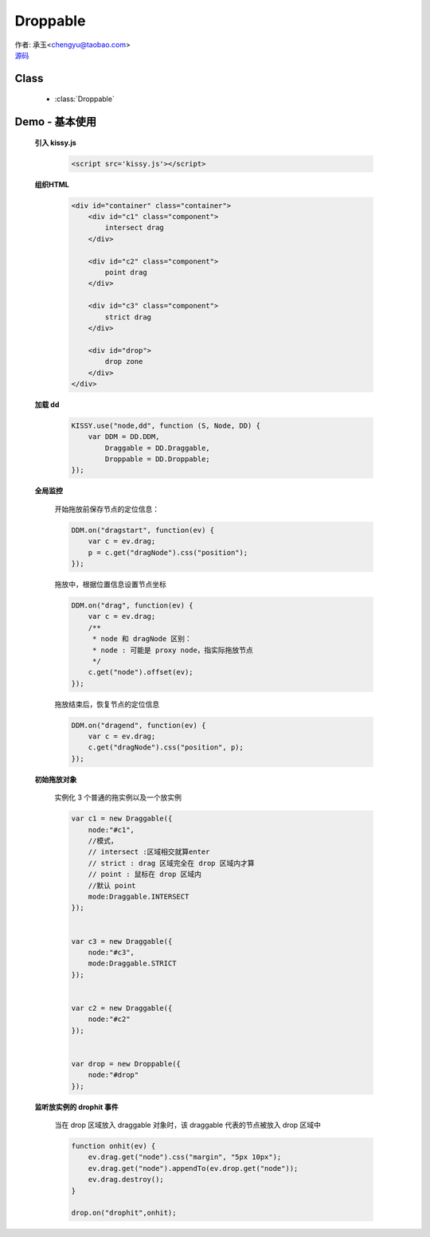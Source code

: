 ﻿.. currentmodule:: DD

Droppable
===============================================

|  作者: 承玉<chengyu@taobao.com>
|  `源码 <https://github.com/kissyteam/kissy/tree/master/src/dd/droppable.js>`_

.. versionadded:: 1.2

Class
-----------------------------------------------

  * :class:`Droppable`

Demo - 基本使用
-------------------------------

    .. raw:: html

        <style>

            .container {
                border: 1px solid red;
                height: 450px;
                padding: 10px;
                position: relative;
            }

            .component {
                margin: 50px 10px;
                width: 100px;
                height: 100px;
                line-height: 100px;
                border: 1px solid black;
                display: inline-block;
                *display: inline;
                *zoom: 1;
                overflow: hidden;
            }

            .cheader {
                cursor: move;
                border: 1px solid black;
                height: 20px;
                line-height: 20px;
            }

            #drop, #drop3 {
                border: 1px solid green;
                height: 130px;
                line-height: 100px;
            }

            .ks-dd-drag-over {
                background: #a52a2a;
            }

            .ks-dd-drop-over {
                background: #fa8072;
            }

            #container3 .component .cheader {
                cursor: move;
            }
        </style>

        <div id="container" class="container">
            <div id="c1" class="component">
                intersect drag
            </div>

            <div id="c2" class="component">
                point drag
            </div>

            <div id="c3" class="component">
                strict drag
            </div>

            <div id="drop">
                drop zone
            </div>
        </div>

        <script>
        KISSY.use("node,dd", function (S, Node, DD) {
            var DDM = DD.DDM,

            Draggable = DD.Draggable,
                Droppable = DD.Droppable;


            var p;
            /**
             * 集中监听所有
             */
            DDM.on("dragstart", function(ev) {

                var c = ev.drag;
                p = c.get("dragNode").css("position");
            });
            DDM.on("drag", function(ev) {

                var c = ev.drag;
                /**
                 * node 和 dragNode 区别：
                 * node : 可能是 proxy node，指实际拖放节点
                 */
                c.get("node").offset(ev);
            });
            DDM.on("dragend", function(ev) {
                var c = ev.drag;
                c.get("dragNode").css("position", p);
            });

            /**
             * 简单拖放
             */


            var c1 = new Draggable({
                node:"#c1",
                //模式，
                // intersect :区域相交就算enter
                // strict : drag 区域完全在 drop 区域内才算
                // point : 鼠标在 drop 区域内
                //默认 point
                mode:Draggable.INTERSECT
            });


            var c3 = new Draggable({
                node:"#c3",
                mode:Draggable.STRICT
            });


            var c2 = new Draggable({
                node:"#c2"
            });


            var drop = new Droppable({
                node:"#drop"
            });


            function onhit(ev) {
                ev.drag.get("node").css("margin", "5px 10px");
                ev.drag.get("node").appendTo(ev.drop.get("node"));
                ev.drag.destroy();
            }

            drop.on("drophit",onhit);

        });
        </script>



    **引入 kissy.js**

        .. code-block:: html

            <script src='kissy.js'></script>


    **组织HTML**

        .. code-block:: html

            <div id="container" class="container">
                <div id="c1" class="component">
                    intersect drag
                </div>

                <div id="c2" class="component">
                    point drag
                </div>

                <div id="c3" class="component">
                    strict drag
                </div>

                <div id="drop">
                    drop zone
                </div>
            </div>
    
    **加载 dd**

        .. code-block:: javascript

            KISSY.use("node,dd", function (S, Node, DD) {
                var DDM = DD.DDM,
                    Draggable = DD.Draggable,
                    Droppable = DD.Droppable;
            });

    **全局监控**

        开始拖放前保存节点的定位信息：

        .. code-block:: javascript

            DDM.on("dragstart", function(ev) {
                var c = ev.drag;
                p = c.get("dragNode").css("position");
            });

        拖放中，根据位置信息设置节点坐标

        .. code-block:: javascript

            DDM.on("drag", function(ev) {
                var c = ev.drag;
                /**
                 * node 和 dragNode 区别：
                 * node : 可能是 proxy node，指实际拖放节点
                 */
                c.get("node").offset(ev);
            });

        拖放结束后，恢复节点的定位信息

        .. code-block:: javascript

            DDM.on("dragend", function(ev) {
                var c = ev.drag;
                c.get("dragNode").css("position", p);
            });


    **初始拖放对象**

        实例化 3 个普通的拖实例以及一个放实例

        .. code-block:: javascript

            var c1 = new Draggable({
                node:"#c1",
                //模式，
                // intersect :区域相交就算enter
                // strict : drag 区域完全在 drop 区域内才算
                // point : 鼠标在 drop 区域内
                //默认 point
                mode:Draggable.INTERSECT
            });


            var c3 = new Draggable({
                node:"#c3",
                mode:Draggable.STRICT
            });


            var c2 = new Draggable({
                node:"#c2"
            });


            var drop = new Droppable({
                node:"#drop"
            });
    
    
    **监听放实例的 drophit 事件**

        当在 drop 区域放入 draggable 对象时，该 draggable 代表的节点被放入 drop 区域中

        .. code-block:: javascript

            function onhit(ev) {
                ev.drag.get("node").css("margin", "5px 10px");
                ev.drag.get("node").appendTo(ev.drop.get("node"));
                ev.drag.destroy();
            }

            drop.on("drophit",onhit);